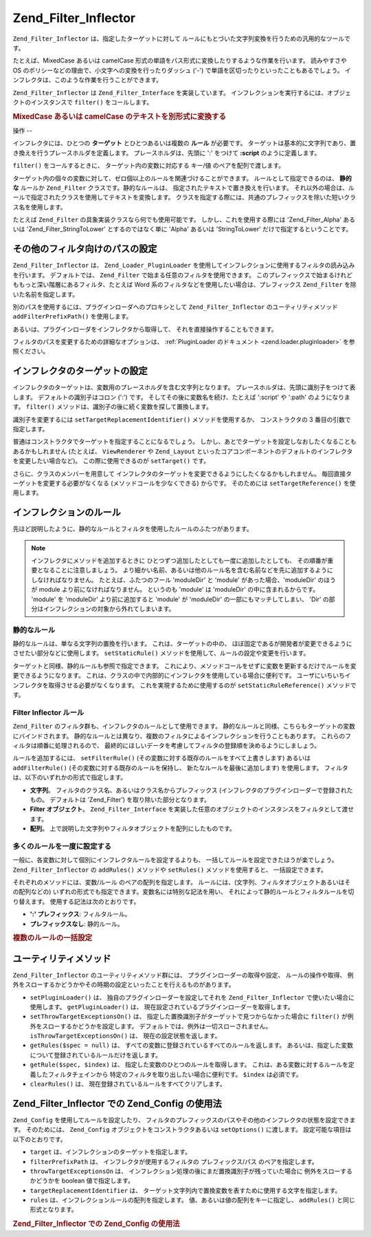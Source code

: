 .. _zend.filter.inflector:

Zend_Filter_Inflector
=====================

``Zend_Filter_Inflector`` は、指定したターゲットに対して
ルールにもとづいた文字列変換を行うための汎用的なツールです。

たとえば、MixedCase あるいは camelCase
形式の単語をパス形式に変換したりするような作業を行います。 読みやすさや OS
のポリシーなどの理由で、小文字への変換を行ったりダッシュ ('-')
で単語を区切ったりといったこともあるでしょう。
インフレクタは、このような作業を行うことができます。

``Zend_Filter_Inflector`` は ``Zend_Filter_Interface`` を実装しています。
インフレクションを実行するには、オブジェクトのインスタンスで ``filter()``
をコールします。

.. _zend.filter.inflector.camel_case_example:

.. rubric:: MixedCase あるいは camelCase のテキストを別形式に変換する

.. code-block:: php
   :linenos:

   $inflector = new Zend_Filter_Inflector('pages/:page.:suffix');
   $inflector->setRules(array(
       ':page'  => array('Word_CamelCaseToDash', 'StringToLower'),
       'suffix' => 'html'
   ));

   $string   = 'camelCasedWords';
   $filtered = $inflector->filter(array('page' => $string));
   // pages/camel-cased-words.html

   $string   = 'this_is_not_camel_cased';
   $filtered = $inflector->filter(array('page' => $string));
   // pages/this_is_not_camel_cased.html

.. _zend.filter.inflector.operation:

操作
--

インフレクタには、ひとつの **ターゲット** とひとつあるいは複数の **ルール**
が必要です。
ターゲットは基本的に文字列であり、置き換えを行うプレースホルダを定義します。
プレースホルダは、先頭に ':' をつけて **:script** のように定義します。

``filter()`` をコールするときに、 ターゲット内の変数に対応する キー/値
のペアを配列で渡します。

ターゲット内の個々の変数に対して、ゼロ個以上のルールを関連づけることができます。
ルールとして指定できるのは、 **静的な** ルールか ``Zend_Filter``
クラスです。静的なルールは、 指定されたテキストで置き換えを行います。
それ以外の場合は、ルールで指定されたクラスを使用してテキストを変換します。
クラスを指定する際には、共通のプレフィックスを除いた短いクラス名を使用します。

たとえば ``Zend_Filter`` の具象実装クラスなら何でも使用可能です。
しかし、これを使用する際には 'Zend_Filter_Alpha' あるいは 'Zend_Filter_StringToLower'
とするのではなく単に 'Alpha' あるいは 'StringToLower' だけで指定するということです。

.. _zend.filter.inflector.paths:

その他のフィルタ向けのパスの設定
----------------

``Zend_Filter_Inflector`` は、 ``Zend_Loader_PluginLoader``
を使用してインフレクションに使用するフィルタの読み込みを行います。
デフォルトでは、 ``Zend_Filter`` で始まる任意のフィルタを使用できます。
このプレフィックスで始まるけれどももっと深い階層にあるフィルタ、たとえば Word
系のフィルタなどを使用したい場合は、プレフィックス ``Zend_Filter``
を除いた名前を指定します。

.. code-block:: php
   :linenos:

   // ルールとして Zend_Filter_Word_CamelCaseToDash を使用します
   $inflector->addRules(array('script' => 'Word_CamelCaseToDash'));

別のパスを使用するには、プラグインローダへのプロキシとして ``Zend_Filter_Inflector``
のユーティリティメソッド ``addFilterPrefixPath()`` を使用します。

.. code-block:: php
   :linenos:

   $inflector->addFilterPrefixPath('My_Filter', 'My/Filter/');

あるいは、プラグインローダをインフレクタから取得して、
それを直接操作することもできます。

.. code-block:: php
   :linenos:

   $loader = $inflector->getPluginLoader();
   $loader->addPrefixPath('My_Filter', 'My/Filter/');

フィルタのパスを変更するための詳細なオプションは、 :ref:`PluginLoader
のドキュメント <zend.loader.pluginloader>` を参照ください。

.. _zend.filter.inflector.targets:

インフレクタのターゲットの設定
---------------

インフレクタのターゲットは、変数用のプレースホルダを含む文字列となります。
プレースホルダは、先頭に識別子をつけて表します。 デフォルトの識別子はコロン
(':') です。 そしてその後に変数名を続け、たとえば ':script' や ':path'
のようになります。 ``filter()``
メソッドは、識別子の後に続く変数を探して置換します。

識別子を変更するには ``setTargetReplacementIdentifier()`` メソッドを使用するか、
コンストラクタの 3 番目の引数で指定します。

.. code-block:: php
   :linenos:

   // コンストラクタ経由
   $inflector = new Zend_Filter_Inflector('#foo/#bar.#sfx', null, '#');

   // アクセサ経由
   $inflector->setTargetReplacementIdentifier('#');

普通はコンストラクタでターゲットを指定することになるでしょう。
しかし、あとでターゲットを設定しなおしたくなることもあるかもしれません
(たとえば、 ``ViewRenderer`` や ``Zend_Layout``
といったコアコンポーネントのデフォルトのインフレクタを変更したい場合など)。
この際に使用できるのが ``setTarget()`` です。

.. code-block:: php
   :linenos:

   $inflector = $layout->getInflector();
   $inflector->setTarget('layouts/:script.phtml');

さらに、クラスのメンバーを用意して
インフレクタのターゲットを変更できるようにしたくなるかもしれません。
毎回直接ターゲットを変更する必要がなくなる (メソッドコールを少なくできる)
からです。 そのためには ``setTargetReference()`` を使用します。

.. code-block:: php
   :linenos:

   class Foo
   {
       /**
        * @var string インフレクタのターゲット
        */
       protected $_target = 'foo/:bar/:baz.:suffix';

       /**
        * コンストラクタ
        * @return void
        */
       public function __construct()
       {
           $this->_inflector = new Zend_Filter_Inflector();
           $this->_inflector->setTargetReference($this->_target);
       }

       /**
        * ターゲットを設定してインフレクタのターゲットを更新します
        *
        * @param  string $target
        * @return Foo
        */
       public function setTarget($target)
       {
           $this->_target = $target;
           return $this;
       }
   }

.. _zend.filter.inflector.rules:

インフレクションのルール
------------

先ほど説明したように、静的なルールとフィルタを使用したルールのふたつがあります。

.. note::

   インフレクタにメソッドを追加するときに
   ひとつずつ追加したとしても一度に追加したとしても、
   その順番が重要となることに注意しましょう。
   より細かい名前、あるいは他のルール名を含む名前などを先に追加するようにしなければなりません。
   たとえば、ふたつのフール 'moduleDir' と 'module' があった場合、'moduleDir' のほうが
   module より前になければなりません。 というのも 'module' は 'moduleDir'
   の中に含まれるからです。 'module' を 'moduleDir' より前に追加すると 'module' が
   'moduleDir' の一部にもマッチしてしまい、 'Dir'
   の部分はインフレクションの対象から外れてしまいます。

.. _zend.filter.inflector.rules.static:

静的なルール
^^^^^^

静的なルールは、単なる文字列の置換を行います。 これは、ターゲットの中の、
ほぼ固定であるが開発者が変更できるようにさせたい部分などに使用します。
``setStaticRule()`` メソッドを使用して、ルールの設定や変更を行います。

.. code-block:: php
   :linenos:

   $inflector = new Zend_Filter_Inflector(':script.:suffix');
   $inflector->setStaticRule('suffix', 'phtml');

   // あとで変更します
   $inflector->setStaticRule('suffix', 'php');

ターゲットと同様、静的ルールも参照で指定できます。
これにより、メソッドコールをせずに変数を更新するだけでルールを変更できるようになります。
これは、クラスの中で内部的にインフレクタを使用している場合に便利です。
ユーザにいちいちインフレクタを取得させる必要がなくなります。
これを実現するために使用するのが ``setStaticRuleReference()`` メソッドです。

.. code-block:: php
   :linenos:

   class Foo
   {
       /**
        * @var string サフィックス
        */
       protected $_suffix = 'phtml';

       /**
        * コンストラクタ
        * @return void
        */
       public function __construct()
       {
           $this->_inflector = new Zend_Filter_Inflector(':script.:suffix');
           $this->_inflector->setStaticRuleReference('suffix', $this->_suffix);
       }

       /**
        * サフィックスを設定し、インフレクタの静的ルールを更新します
        *
        * @param  string $suffix
        * @return Foo
        */
       public function setSuffix($suffix)
       {
           $this->_suffix = $suffix;
           return $this;
       }
   }

.. _zend.filter.inflector.rules.filters:

Filter Inflector ルール
^^^^^^^^^^^^^^^^^^^^

``Zend_Filter`` のフィルタ群も、インフレクタのルールとして使用できます。
静的なルールと同様、こちらもターゲットの変数にバインドされます。
静的なルールとは異なり、複数のフィルタによるインフレクションを行うこともあります。
これらのフィルタは順番に処理されるので、
最終的にほしいデータを考慮してフィルタの登録順を決めるようにしましょう。

ルールを追加するには、 ``setFilterRule()``
(その変数に対する既存のルールをすべて上書きします) あるいは ``addFilterRule()``
(その変数に対する既存のルールを保持し、 新たなルールを最後に追加します)
を使用します。 フィルタは、以下のいずれかの形式で指定します。

- **文字列**\ 。 フィルタのクラス名、あるいはクラス名からプレフィックス
  (インフレクタのプラグインローダーで登録されたもの。 デフォルトは 'Zend_Filter')
  を取り除いた部分となります。

- **Filter オブジェクト**\ 。 ``Zend_Filter_Interface``
  を実装した任意のオブジェクトのインスタンスをフィルタとして渡せます。

- **配列**\ 。 上で説明した文字列やフィルタオブジェクトを配列にしたものです。

.. code-block:: php
   :linenos:

   $inflector = new Zend_Filter_Inflector(':script.:suffix');

   // ルールとして Zend_Filter_Word_CamelCaseToDash フィルタを使用するように設定します
   $inflector->setFilterRule('script', 'Word_CamelCaseToDash');

   // 文字列を小文字変換するルールを追加します
   $inflector->addFilterRule('script', new Zend_Filter_StringToLower());

   // 複数のルールを一括して指定します
   $inflector->setFilterRule('script', array(
       'Word_CamelCaseToDash',
       new Zend_Filter_StringToLower()
   ));

.. _zend.filter.inflector.rules.multiple:

多くのルールを一度に設定する
^^^^^^^^^^^^^^

一般に、各変数に対して個別にインフレクタルールを設定するよりも、
一括してルールを設定できたほうが楽でしょう。 ``Zend_Filter_Inflector`` の ``addRules()``
メソッドや ``setRules()`` メソッドを使用すると、 一括設定できます。

それぞれのメソッドには、変数/ルール のペアの配列を指定します。
ルールには、(文字列、フィルタオブジェクトあるいはその配列などの)
いずれの形式でも指定できます。変数名には特別な記法を用い、
それによって静的ルールとフィルタルールを切り替えます。
使用する記法は次のとおりです。

- **':' プレフィックス**: フィルタルール。

- **プレフィックスなし**: 静的ルール。

.. _zend.filter.inflector.rules.multiple.example:

.. rubric:: 複数のルールの一括設定

.. code-block:: php
   :linenos:

   // Could also use setRules() with this notation:
   $inflector->addRules(array(
       // フィルタルール
       ':controller' => array('CamelCaseToUnderscore','StringToLower'),
       ':action'     => array('CamelCaseToUnderscore','StringToLower'),

       // 静的なルール
       'suffix'      => 'phtml'
   ));

.. _zend.filter.inflector.utility:

ユーティリティメソッド
-----------

``Zend_Filter_Inflector`` のユーティリティメソッド群には、
プラグインローダーの取得や設定、 ルールの操作や取得、
例外をスローするかどうかやその時期の設定といったことを行えるものがあります。

- ``setPluginLoader()`` は、 独自のプラグインローダーを設定してそれを
  ``Zend_Filter_Inflector`` で使いたい場合に使用します。 ``getPluginLoader()`` は、
  現在設定されているプラグインローダーを取得します。

- ``setThrowTargetExceptionsOn()`` は、
  指定した置換識別子がターゲットで見つからなかった場合に ``filter()``
  が例外をスローするかどうかを設定します。
  デフォルトでは、例外は一切スローされません。 ``isThrowTargetExceptionsOn()`` は、
  現在の設定状態を返します。

- ``getRules($spec = null)`` は、
  すべての変数に登録されているすべてのルールを返します。
  あるいは、指定した変数について登録されているルールだけを返します。

- ``getRule($spec, $index)`` は、 指定した変数のひとつのルールを取得します。
  これは、ある変数に対するルールを定義したフィルタチェインから
  特定のフィルタを取り出したい場合に便利です。 ``$index`` は必須です。

- ``clearRules()`` は、 現在登録されているルールをすべてクリアします。

.. _zend.filter.inflector.config:

Zend_Filter_Inflector での Zend_Config の使用法
-----------------------------------------

``Zend_Config`` を使用してルールを設定したり、
フィルタのプレフィックスのパスやその他のインフレクタの状態を設定できます。
そのためには、 ``Zend_Config`` オブジェクトをコンストラクタあるいは ``setOptions()``
に渡します。 設定可能な項目は以下のとおりです。

- ``target`` は、インフレクションのターゲットを指定します。

- ``filterPrefixPath`` は、 インフレクタが使用するフィルタの プレフィックス/パス
  のペアを指定します。

- ``throwTargetExceptionsOn`` は、
  インフレクション処理の後にまだ置換識別子が残っていた場合に
  例外をスローするかどうかを boolean 値で指定します。

- ``targetReplacementIdentifier`` は、
  ターゲット文字列内で置換変数を表すために使用する文字を指定します。

- ``rules`` は、インフレクションルールの配列を指定します。
  値、あるいは値の配列をキーに指定し、 ``addRules()`` と同じ形式となります。

.. _zend.filter.inflector.config.example:

.. rubric:: Zend_Filter_Inflector での Zend_Config の使用法

.. code-block:: php
   :linenos:

   // コンストラクタで
   $config    = new Zend_Config($options);
   $inflector = new Zend_Filter_Inflector($config);

   // あるいは setOptions() で
   $inflector = new Zend_Filter_Inflector();
   $inflector->setOptions($config);


